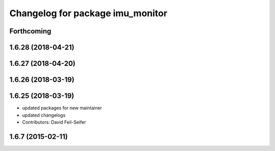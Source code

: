 ^^^^^^^^^^^^^^^^^^^^^^^^^^^^^^^^^
Changelog for package imu_monitor
^^^^^^^^^^^^^^^^^^^^^^^^^^^^^^^^^

Forthcoming
-----------

1.6.28 (2018-04-21)
-------------------

1.6.27 (2018-04-20)
-------------------

1.6.26 (2018-03-19)
-------------------

1.6.25 (2018-03-19)
-------------------
* updated packages for new maintainer
* updated changelogs
* Contributors: David Feil-Seifer

1.6.7 (2015-02-11)
------------------
